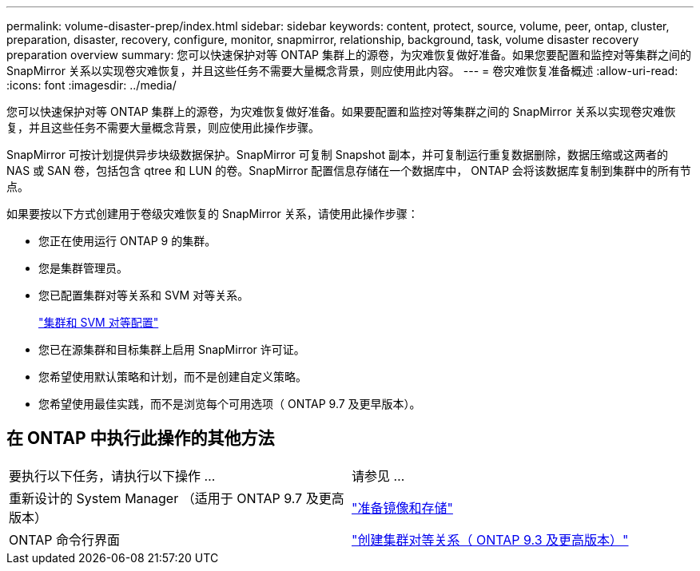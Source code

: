 ---
permalink: volume-disaster-prep/index.html 
sidebar: sidebar 
keywords: content, protect, source, volume, peer, ontap, cluster, preparation, disaster, recovery, configure, monitor, snapmirror, relationship, background, task, volume disaster recovery preparation overview 
summary: 您可以快速保护对等 ONTAP 集群上的源卷，为灾难恢复做好准备。如果您要配置和监控对等集群之间的 SnapMirror 关系以实现卷灾难恢复，并且这些任务不需要大量概念背景，则应使用此内容。 
---
= 卷灾难恢复准备概述
:allow-uri-read: 
:icons: font
:imagesdir: ../media/


[role="lead"]
您可以快速保护对等 ONTAP 集群上的源卷，为灾难恢复做好准备。如果要配置和监控对等集群之间的 SnapMirror 关系以实现卷灾难恢复，并且这些任务不需要大量概念背景，则应使用此操作步骤。

SnapMirror 可按计划提供异步块级数据保护。SnapMirror 可复制 Snapshot 副本，并可复制运行重复数据删除，数据压缩或这两者的 NAS 或 SAN 卷，包括包含 qtree 和 LUN 的卷。SnapMirror 配置信息存储在一个数据库中， ONTAP 会将该数据库复制到集群中的所有节点。

如果要按以下方式创建用于卷级灾难恢复的 SnapMirror 关系，请使用此操作步骤：

* 您正在使用运行 ONTAP 9 的集群。
* 您是集群管理员。
* 您已配置集群对等关系和 SVM 对等关系。
+
link:../peering/index.html["集群和 SVM 对等配置"]

* 您已在源集群和目标集群上启用 SnapMirror 许可证。
* 您希望使用默认策略和计划，而不是创建自定义策略。
* 您希望使用最佳实践，而不是浏览每个可用选项（ ONTAP 9.7 及更早版本）。




== 在 ONTAP 中执行此操作的其他方法

|===


| 要执行以下任务，请执行以下操作 ... | 请参见 ... 


| 重新设计的 System Manager （适用于 ONTAP 9.7 及更高版本） | link:https://docs.netapp.com/us-en/ontap/task_dp_prepare_mirror.html["准备镜像和存储"^] 


| ONTAP 命令行界面 | link:https://docs.netapp.com/us-en/ontap/peering/create-cluster-relationship-93-later-task.html["创建集群对等关系（ ONTAP 9.3 及更高版本）"^] 
|===